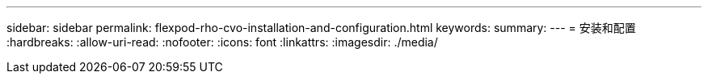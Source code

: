 ---
sidebar: sidebar 
permalink: flexpod-rho-cvo-installation-and-configuration.html 
keywords:  
summary:  
---
= 安装和配置
:hardbreaks:
:allow-uri-read: 
:nofooter: 
:icons: font
:linkattrs: 
:imagesdir: ./media/


